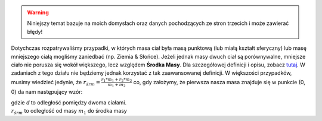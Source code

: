 .. warning::
   Niniejszy temat bazuje na moich domysłach oraz
   danych pochodzących ze stron trzecich i może zawierać błędy!

Dotychczas rozpatrywaliśmy przypadki, w których masa ciał była
masą punktową (lub miałą kształt sferyczny) lub masę
mniejszego ciałą mogliśmy zaniedbać (np. Ziemia & Słońce). Jeżeli
jednak masy dwuch ciał są porównywalne, mniejsze ciało nie porusza
się wokół większego, lecz względem **Środka Masy**.
Dla szczegółowej definicji i opisu, zobacz `tutaj <http://home.agh.edu.pl/~kakol/efizyka/w09/main09a.html>`_.
W zadaniach z tego działu nie będziemy jednak korzystać z tak
zaawansowanej definicji. W większości przypadków, musimy wiedzieć jedynie,
że :math:`r_{śr m} = \frac{r_1 * m_1 + r_2 * m_2}{m_1 + m_2}` co, gdy
założymy, że pierwsza nasza masa znajduje się w punkcie (0, 0) da
nam następujący wzór:

.. math::
   :label: rśrm

   r_{śr m} = \frac{m_2 * d}{m_1 + m_2}

| gdzie `d` to odległość pomiędzy dwoma ciałami.
| :math:`r_{śr m}` to odległość od masy :math:`m_1` do środka  masy
